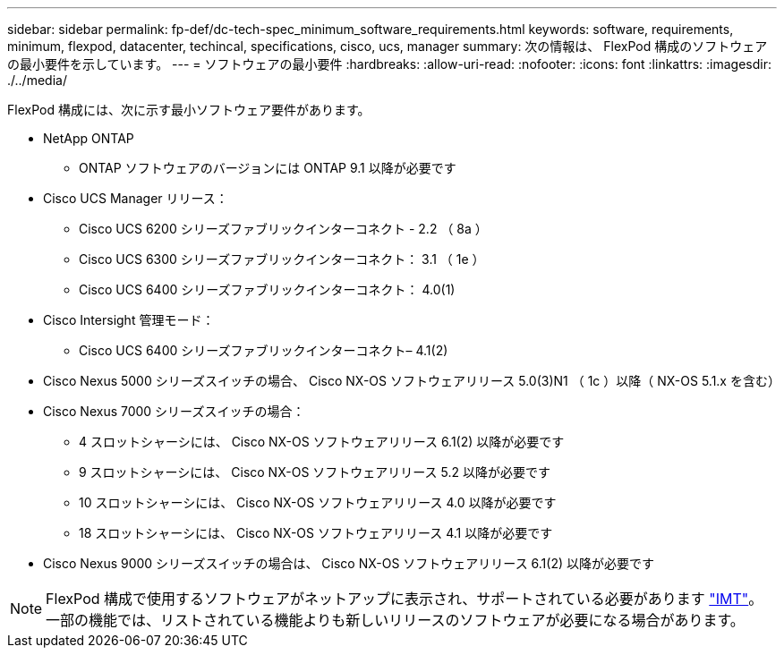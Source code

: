 ---
sidebar: sidebar 
permalink: fp-def/dc-tech-spec_minimum_software_requirements.html 
keywords: software, requirements, minimum, flexpod, datacenter, techincal, specifications, cisco, ucs, manager 
summary: 次の情報は、 FlexPod 構成のソフトウェアの最小要件を示しています。 
---
= ソフトウェアの最小要件
:hardbreaks:
:allow-uri-read: 
:nofooter: 
:icons: font
:linkattrs: 
:imagesdir: ./../media/


[role="lead"]
FlexPod 構成には、次に示す最小ソフトウェア要件があります。

* NetApp ONTAP
+
** ONTAP ソフトウェアのバージョンには ONTAP 9.1 以降が必要です


* Cisco UCS Manager リリース：
+
** Cisco UCS 6200 シリーズファブリックインターコネクト - 2.2 （ 8a ）
** Cisco UCS 6300 シリーズファブリックインターコネクト： 3.1 （ 1e ）
** Cisco UCS 6400 シリーズファブリックインターコネクト： 4.0(1)


* Cisco Intersight 管理モード：
+
** Cisco UCS 6400 シリーズファブリックインターコネクト– 4.1(2)


* Cisco Nexus 5000 シリーズスイッチの場合、 Cisco NX-OS ソフトウェアリリース 5.0(3)N1 （ 1c ）以降（ NX-OS 5.1.x を含む）
* Cisco Nexus 7000 シリーズスイッチの場合：
+
** 4 スロットシャーシには、 Cisco NX-OS ソフトウェアリリース 6.1(2) 以降が必要です
** 9 スロットシャーシには、 Cisco NX-OS ソフトウェアリリース 5.2 以降が必要です
** 10 スロットシャーシには、 Cisco NX-OS ソフトウェアリリース 4.0 以降が必要です
** 18 スロットシャーシには、 Cisco NX-OS ソフトウェアリリース 4.1 以降が必要です


* Cisco Nexus 9000 シリーズスイッチの場合は、 Cisco NX-OS ソフトウェアリリース 6.1(2) 以降が必要です



NOTE: FlexPod 構成で使用するソフトウェアがネットアップに表示され、サポートされている必要があります http://mysupport.netapp.com/matrix["IMT"^]。一部の機能では、リストされている機能よりも新しいリリースのソフトウェアが必要になる場合があります。
